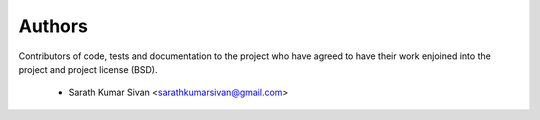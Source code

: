 Authors
========

Contributors of code, tests and documentation to the project who have agreed
to have their work enjoined into the project and project license (BSD).

 * Sarath Kumar Sivan <sarathkumarsivan@gmail.com>